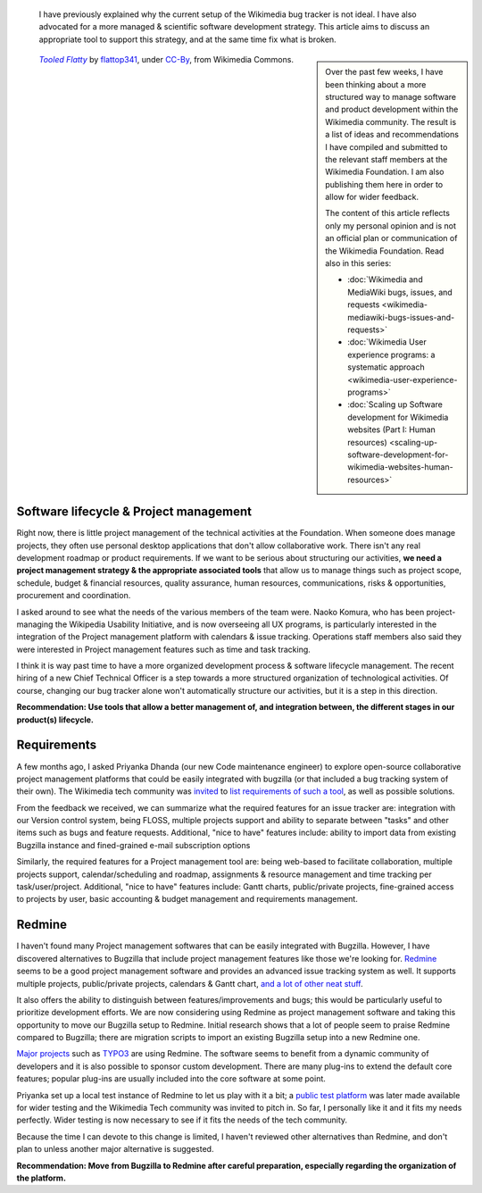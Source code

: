 .. title: Scaling up Software development for Wikimedia websites
.. subtitle: Part II: Tools
.. category: articles-en
.. slug: scaling-up-software-development-for-wikimedia-websites-tools
.. date: 2010-03-05 18:05:50
.. tags: Wikimedia
.. keywords: MediaWiki, Engineering, Wikimedia
.. image: /images/2010-03-05_Tooled_Flatty_by_flattop341.jpg
.. image-caption: “Give us the tools, and we will finish the job.”




.. highlights::

    I have previously explained why the current setup of the Wikimedia bug tracker is not ideal. I have also advocated for a more managed & scientific software development strategy. This article aims to discuss an appropriate tool to support this strategy, and at the same time fix what is broken.

.. class:: rowspan-2
.. sidebar::

   Over the past few weeks, I have been thinking about a more structured way to manage software and product development within the Wikimedia community. The result is a list of ideas and recommendations I have compiled and submitted to the relevant staff members at the Wikimedia Foundation. I am also publishing them here in order to allow for wider feedback.

   The content of this article reflects only my personal opinion and is not an official plan or communication of the Wikimedia Foundation. Read also in this series:

   -  :doc:`Wikimedia and MediaWiki bugs, issues, and requests <wikimedia-mediawiki-bugs-issues-and-requests>`
   -  :doc:`Wikimedia User experience programs: a systematic approach <wikimedia-user-experience-programs>`
   -  :doc:`Scaling up Software development for Wikimedia websites (Part I: Human resources) <scaling-up-software-development-for-wikimedia-websites-human-resources>`

.. class:: rowspan-2
.. figure:: /images/2010-03-05_Tooled_Flatty_by_flattop341.jpg

   |tools|_ by `flattop341`_, under `CC-By`_, from Wikimedia Commons.

.. |tools| replace:: *Tooled Flatty*

.. _tools: https://commons.wikimedia.org/wiki/File:Japanese_Tea_pot_by_Denis_Savard.jpg

.. _flattop341: https://secure.flickr.com/people/flattop341/

.. _CC-By: https://creativecommons.org/licenses/by/2.0/legalcode


Software lifecycle & Project management
=======================================

Right now, there is little project management of the technical activities at the Foundation. When someone does manage projects, they often use personal desktop applications that don't allow collaborative work. There isn't any real development roadmap or product requirements. If we want to be serious about structuring our activities, **we need a project management strategy & the appropriate associated tools** that allow us to manage things such as project scope, schedule, budget & financial resources, quality assurance, human resources, communications, risks & opportunities, procurement and coordination.

I asked around to see what the needs of the various members of the team were. Naoko Komura, who has been project-managing the Wikipedia Usability Initiative, and is now overseeing all UX programs, is particularly interested in the integration of the Project management platform with calendars & issue tracking. Operations staff members also said they were interested in Project management features such as time and task tracking.

I think it is way past time to have a more organized development process & software lifecycle management. The recent hiring of a new Chief Technical Officer is a step towards a more structured organization of technological activities. Of course, changing our bug tracker alone won't automatically structure our activities, but it is a step in this direction.

**Recommendation: Use tools that allow a better management of, and integration between, the different stages in our product(s) lifecycle.**


Requirements
============

A few months ago, I asked Priyanka Dhanda (our new Code maintenance engineer) to explore open-source collaborative project management platforms that could be easily integrated with bugzilla (or that included a bug tracking system of their own). The Wikimedia tech community was `invited <http://thread.gmane.org/gmane.science.linguistics.wikipedia.technical/46544>`__ to `list requirements of such a tool <http://www.mediawiki.org/wiki/Tracker/PM_tool>`__, as well as possible solutions.

From the feedback we received, we can summarize what the required features for an issue tracker are: integration with our Version control system, being FLOSS, multiple projects support and ability to separate between "tasks" and other items such as bugs and feature requests. Additional, "nice to have" features include: ability to import data from existing Bugzilla instance and fined-grained e-mail subscription options

Similarly, the required features for a Project management tool are: being web-based to facilitate collaboration, multiple projects support, calendar/scheduling and roadmap, assignments & resource management and time tracking per task/user/project. Additional, "nice to have" features include: Gantt charts, public/private projects, fine-grained access to projects by user, basic accounting & budget management and requirements management.


Redmine
=======

I haven't found many Project management softwares that can be easily integrated with Bugzilla. However, I have discovered alternatives to Bugzilla that include project management features like those we're looking for. `Redmine <http://www.redmine.org/projects/redmine>`__ seems to be a good project management software and provides an advanced issue tracking system as well. It supports multiple projects, public/private projects, calendars & Gantt chart, `and a lot of other neat stuff <http://www.redmine.org/wiki/redmine/Features>`__.

It also offers the ability to distinguish between features/improvements and bugs; this would be particularly useful to prioritize development efforts. We are now considering using Redmine as project management software and taking this opportunity to move our Bugzilla setup to Redmine. Initial research shows that a lot of people seem to praise Redmine compared to Bugzilla; there are migration scripts to import an existing Bugzilla setup into a new Redmine one.

`Major projects <http://www.redmine.org/wiki/redmine/WeAreUsingRedmine>`__ such as `TYPO3 <http://forge.typo3.org>`__ are using Redmine. The software seems to benefit from a dynamic community of developers and it is also possible to sponsor custom development. There are many plug-ins to extend the default core features; popular plug-ins are usually included into the core software at some point.

Priyanka set up a local test instance of Redmine to let us play with it a bit; a `public test platform <http://project2.wikimedia.org:3000/>`__ was later made available for wider testing and the Wikimedia Tech community was invited to pitch in. So far, I personally like it and it fits my needs perfectly. Wider testing is now necessary to see if it fits the needs of the tech community.

Because the time I can devote to this change is limited, I haven't reviewed other alternatives than Redmine, and don't plan to unless another major alternative is suggested.

**Recommendation: Move from Bugzilla to Redmine after careful preparation, especially regarding the organization of the platform.**
